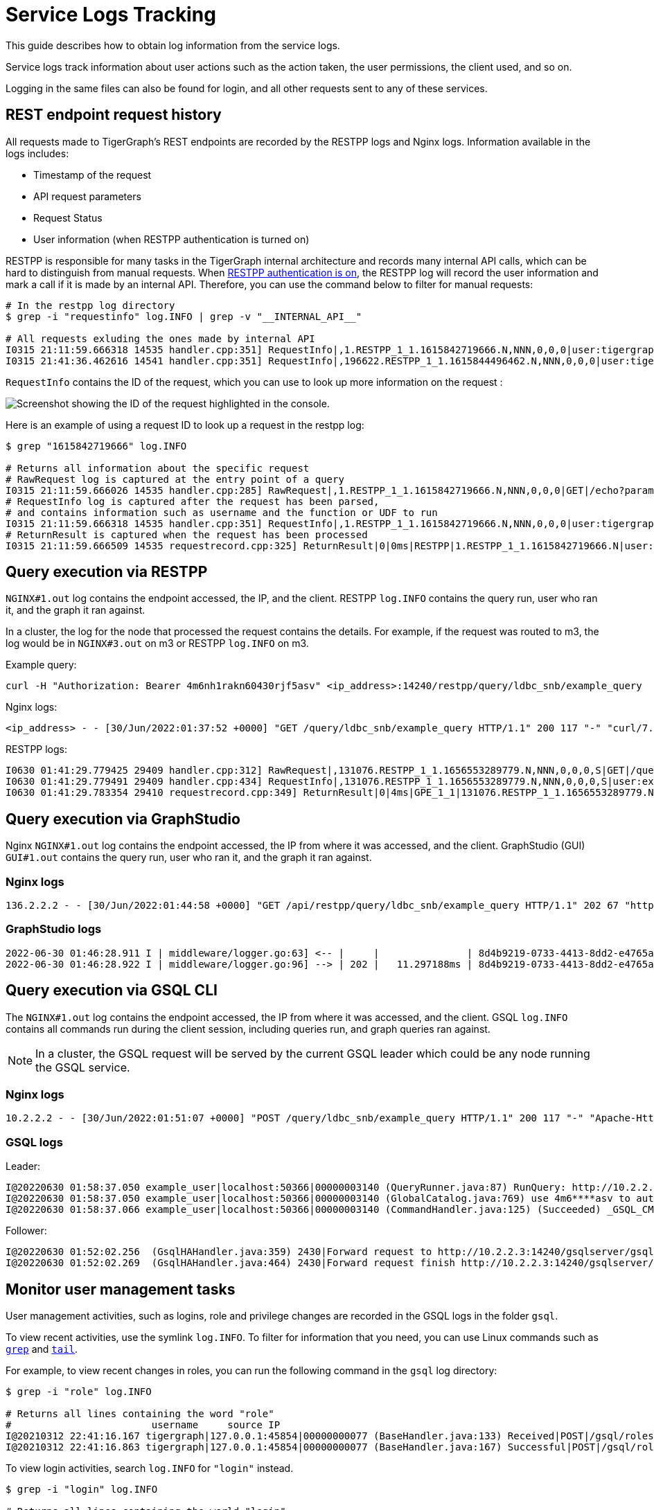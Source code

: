 = Service Logs Tracking

This guide describes how to obtain log information from the service logs.

Service logs track information about user actions such as the action taken, the user permissions, the client used, and so on.

Logging in the same files can also be found for login, and all other requests sent to any of these services.

== REST endpoint request history

All requests made to TigerGraph's REST endpoints are recorded by the RESTPP logs and Nginx logs. Information available in the logs includes:

* Timestamp of the request
* API request parameters
* Request Status
* User information (when RESTPP authentication is turned on)

RESTPP is responsible for many tasks in the TigerGraph internal architecture and records many internal API calls, which can be hard to distinguish from manual requests. When xref:user-access:enabling-user-authentication.adoc#_enable_restpp_authentication[RESTPP authentication is on], the RESTPP log will record the user information and mark a call if it is made by an internal API. Therefore, you can use the command below to filter for manual requests:


[source, console]
----
# In the restpp log directory
$ grep -i "requestinfo" log.INFO | grep -v "__INTERNAL_API__"

# All requests exluding the ones made by internal API
I0315 21:11:59.666318 14535 handler.cpp:351] RequestInfo|,1.RESTPP_1_1.1615842719666.N,NNN,0,0,0|user:tigergraph|api:v2|function:NoSchema|graph_name:social|libudf:
I0315 21:41:36.462616 14541 handler.cpp:351] RequestInfo|,196622.RESTPP_1_1.1615844496462.N,NNN,0,0,0|user:tigergraph|api:v2|function:NoSchema|graph_name:social|libudf:
----

`RequestInfo` contains the ID of the request, which you can use to look up more information on the request :

image::image (75).png[Screenshot showing the ID of the request highlighted in the console.]

Here is an example of using a request ID to look up a request in the restpp log:

[source, console]
----
$ grep "1615842719666" log.INFO

# Returns all information about the specific request
# RawRequest log is captured at the entry point of a query
I0315 21:11:59.666026 14535 handler.cpp:285] RawRequest|,1.RESTPP_1_1.1615842719666.N,NNN,0,0,0|GET|/echo?parameter1=parameter_value|async = 0|payload_data.size() = 0|api = v2
# RequestInfo log is captured after the request has been parsed,
# and contains information such as username and the function or UDF to run
I0315 21:11:59.666318 14535 handler.cpp:351] RequestInfo|,1.RESTPP_1_1.1615842719666.N,NNN,0,0,0|user:tigergraph|api:v2|function:NoSchema|graph_name:social|libudf:
# ReturnResult is captured when the request has been processed
I0315 21:11:59.666509 14535 requestrecord.cpp:325] ReturnResult|0|0ms|RESTPP|1.RESTPP_1_1.1615842719666.N|user:tigergraph|/echo|graph_id=1&graph_name=social&parameter1=parameter_value|39
----

== Query execution via RESTPP

`NGINX#1.out` log contains the endpoint accessed, the IP, and the client.
RESTPP `log.INFO` contains the query run, user who ran it, and the graph it ran against.

In a cluster, the log for the node that processed the request contains the details.
For example, if the request was routed to m3, the log would be in `NGINX#3.out` on m3 or RESTPP `log.INFO` on m3.

Example query:
[source, console]
----
curl -H "Authorization: Bearer 4m6nh1rakn60430rjf5asv" <ip_address>:14240/restpp/query/ldbc_snb/example_query
----
Nginx logs:

[source, console]
----
<ip_address> - - [30/Jun/2022:01:37:52 +0000] "GET /query/ldbc_snb/example_query HTTP/1.1" 200 117 "-" "curl/7.29.0"
----

RESTPP logs:

[source, console]
----
I0630 01:41:29.779425 29409 handler.cpp:312] RawRequest|,131076.RESTPP_1_1.1656553289779.N,NNN,0,0,0,S|GET|/query/ldbc_snb/example_query|async = 0|payload_data.size() = 0|api = v2
I0630 01:41:29.779491 29409 handler.cpp:434] RequestInfo|,131076.RESTPP_1_1.1656553289779.N,NNN,0,0,0,S|user:example_user|api:v2|function:queryDispatcher|graph_name:ldbc_snb|libudf:libudf_ldbc_snb
I0630 01:41:29.783354 29410 requestrecord.cpp:349] ReturnResult|0|4ms|GPE_1_1|131076.RESTPP_1_1.1656553289779.N|user:example_user|/query/ldbc_snb/example_query|graph_id=1|117
----

== Query execution via GraphStudio

Nginx `NGINX#1.out` log contains the endpoint accessed, the IP from where it was accessed, and the client.
GraphStudio (GUI) `GUI#1.out` contains the query run, user who ran it, and the graph it ran against.

=== Nginx logs
[source, console]
----
136.2.2.2 - - [30/Jun/2022:01:44:58 +0000] "GET /api/restpp/query/ldbc_snb/example_query HTTP/1.1" 202 67 "http://35.2.2.2:14240/" "Mozilla/5.0 (Macintosh; Intel Mac OS X 10.15; rv:101.0) Gecko/20100101 Firefox/101.0"
----

=== GraphStudio logs
[source, console]
----
2022-06-30 01:46:28.911 I | middleware/logger.go:63] <-- |     |               | 8d4b9219-0733-4413-8dd2-e4765a7e08da |    example_user |  136.2.2.2 | GET     /api/restpp/query/ldbc_snb/example_query
2022-06-30 01:46:28.922 I | middleware/logger.go:96] --> | 202 |   11.297188ms | 8d4b9219-0733-4413-8dd2-e4765a7e08da |    example_user |  136.2.2.2 | GET     /api/restpp/query/ldbc_snb/example_query
----

== Query execution via GSQL CLI

The `NGINX#1.out` log contains the endpoint accessed, the IP from where it was accessed, and the client.
GSQL `log.INFO` contains all commands run during the client session, including queries run, and graph queries ran against.

[NOTE]
In a cluster, the GSQL request will be served by the current GSQL leader which could be any node running the GSQL service.


=== Nginx logs
[source, console]
----
10.2.2.2 - - [30/Jun/2022:01:51:07 +0000] "POST /query/ldbc_snb/example_query HTTP/1.1" 200 117 "-" "Apache-HttpClient/4.5.13 (Java/11.0.10)"
----

=== GSQL logs
Leader:
[source, console]
----
I@20220630 01:58:37.050 example_user|localhost:50366|00000003140 (QueryRunner.java:87) RunQuery: http://10.2.2.3:14240/restpp/query/ldbc_snb/example_query
I@20220630 01:58:37.050 example_user|localhost:50366|00000003140 (GlobalCatalog.java:769) use 4m6****asv to authenticate graph ldbc_snb
I@20220630 01:58:37.066 example_user|localhost:50366|00000003140 (CommandHandler.java:125) (Succeeded) _GSQL_CMD_DDL: run query example_query(...)
----

Follower:
[source, console]
----
I@20220630 01:52:02.256  (GsqlHAHandler.java:359) 2430|Forward request to http://10.2.2.3:14240/gsqlserver/gsql/command
I@20220630 01:52:02.269  (GsqlHAHandler.java:464) 2430|Forward request finish http://10.2.2.3:14240/gsqlserver/gsql/command
----



== Monitor user management tasks

User management activities, such as logins, role and privilege changes are recorded in the GSQL logs in the folder `gsql`.

To view recent activities, use the symlink `log.INFO`.
To filter for information that you need, you can use Linux commands such as https://linuxcommand.org/lc3_man_pages/grep1.html[`grep`] and http://linuxcommand.org/lc3_man_pages/tail1.html[`tail`].

For example, to view recent changes in roles, you can run the following command in the `gsql` log directory:

[source, console]
----
$ grep -i "role" log.INFO

# Returns all lines containing the word "role"
#                        username     source IP
I@20210312 22:41:16.167 tigergraph|127.0.0.1:45854|00000000077 (BaseHandler.java:133) Received|POST|/gsql/roles?action=grant&role=globaldesigner&name=lennessy|0
I@20210312 22:41:16.863 tigergraph|127.0.0.1:45854|00000000077 (BaseHandler.java:167) Successful|POST|/gsql/roles?action=grant&role=globaldesigner&name=lennessy|application/json; charset=UTF-8|696ms
----

To view login activities, search `log.INFO` for `"login"` instead.

[source, console]
----
$ grep -i "login" log.INFO

# Returns all lines containing the world "login"
I@20210315 21:08:42.047 tigergraph|127.0.0.1:53960|00000000001 (BaseHandler.java:133) Received|POST|/gsql/login|28
I@20210315 21:08:42.061 tigergraph|127.0.0.1:53960|00000000001 (LoginHandler.java:52) The gsql client is started on the server, and the working directory
is /home/tigergraph/tigergraph/log/restpp
I@20210315 21:08:42.072 tigergraph|127.0.0.1:53960|00000000001 (LoginHandler.java:80) Successful|Login|tigergraph
I@20210315 21:08:42.080 tigergraph|127.0.0.1:53960|00000000001 (BaseHandler.java:167) Successful|POST|/gsql/login|application/json; charset=UTF-8|35ms
----
